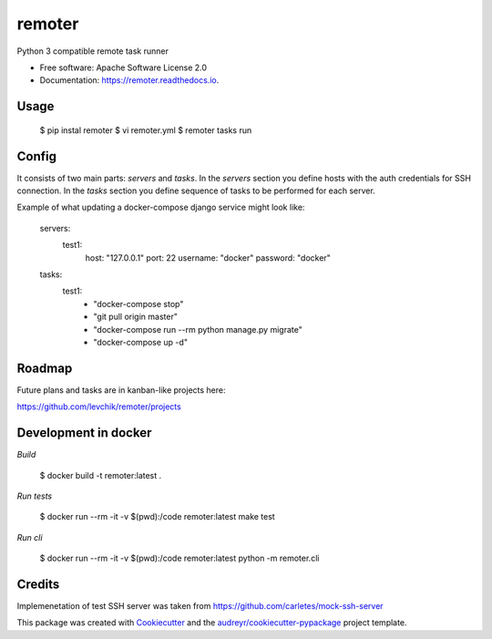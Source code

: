 =======
remoter
=======


.. image:: https://img.shields.io/pypi/v/remoter.svg
        :target: https://pypi.python.org/pypi/remoter

.. image:: https://img.shields.io/travis/levchik/remoter.svg
        :target: https://travis-ci.org/levchik/remoter

.. image:: https://readthedocs.org/projects/remoter/badge/?version=latest
        :target: https://remoter.readthedocs.io/en/latest/?badge=latest
        :alt: Documentation Status

.. image:: https://pyup.io/repos/github/levchik/remoter/shield.svg
     :target: https://pyup.io/repos/github/levchik/remoter/
     :alt: Updates


Python 3 compatible remote task runner


* Free software: Apache Software License 2.0
* Documentation: https://remoter.readthedocs.io.

Usage
-----

    $ pip instal remoter
    $ vi remoter.yml
    $ remoter tasks run


Config
------

It consists of two main parts: `servers` and `tasks`.
In the `servers` section you define hosts with the auth credentials for SSH connection.
In the `tasks` section you define sequence of tasks to be performed for each server.

Example of what updating a docker-compose django service might look like:

    servers:
      test1:
        host: "127.0.0.1"
        port: 22
        username: "docker"
        password: "docker"
    tasks:
      test1:
        - "docker-compose stop"
        - "git pull origin master"
        - "docker-compose run --rm python manage.py migrate"
        - "docker-compose up -d"


Roadmap
-------

Future plans and tasks are in kanban-like projects here:

https://github.com/levchik/remoter/projects


Development in docker
---------------------

*Build*

    $ docker build -t remoter:latest .

*Run tests*

    $ docker run --rm -it -v $(pwd):/code remoter:latest make test

*Run cli*

    $ docker run --rm -it -v $(pwd):/code remoter:latest python -m remoter.cli


Credits
-------

Implemenetation of test SSH server was taken from https://github.com/carletes/mock-ssh-server

This package was created with Cookiecutter_ and the `audreyr/cookiecutter-pypackage`_ project template.

.. _Cookiecutter: https://github.com/audreyr/cookiecutter
.. _`audreyr/cookiecutter-pypackage`: https://github.com/audreyr/cookiecutter-pypackage
